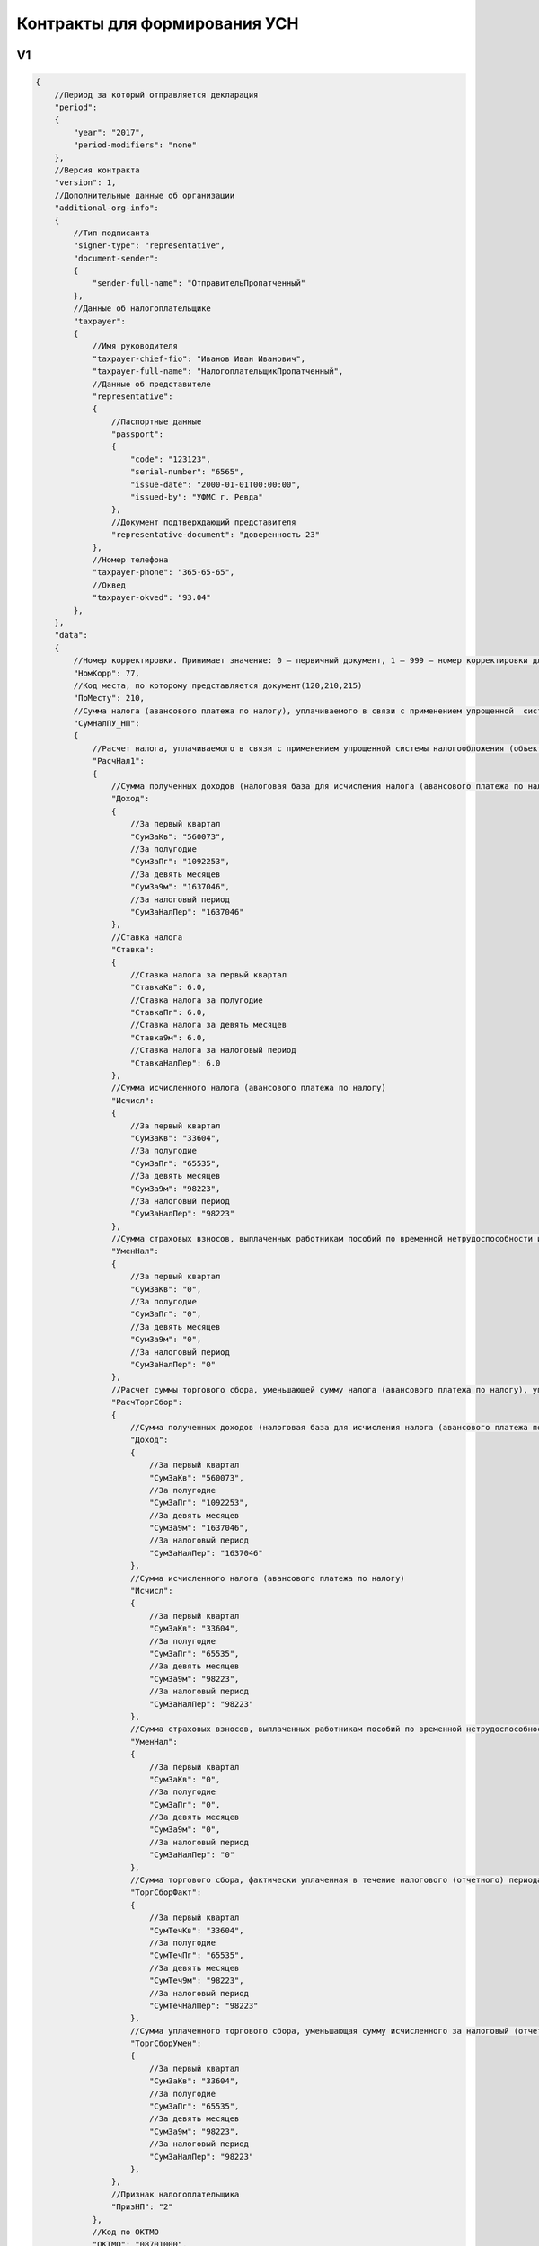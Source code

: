 Контракты для формирования УСН
==============================

V1
--

.. code-block:: json

   {
       //Период за который отправляется декларация
       "period":
       {
           "year": "2017",
           "period-modifiers": "none"
       },
       //Версия контракта
       "version": 1,
       //Дополнительные данные об организации
       "additional-org-info":
       {
           //Тип подписанта
           "signer-type": "representative",
           "document-sender": 
           {
               "sender-full-name": "ОтправительПропатченный"
           },
           //Данные об налогоплательщике
           "taxpayer":
           {
               //Имя руководителя
               "taxpayer-chief-fio": "Иванов Иван Иванович",
               "taxpayer-full-name": "НалогоплательщикПропатченный",
               //Данные об представителе
               "representative":
               {
                   //Паспортные данные
                   "passport":
                   {
                       "code": "123123",
                       "serial-number": "6565",
                       "issue-date": "2000-01-01T00:00:00",
                       "issued-by": "УФМС г. Ревда"
                   },
                   //Документ подтверждающий представителя
                   "representative-document": "доверенность 23"
               },
               //Номер телефона
               "taxpayer-phone": "365-65-65",
               //Оквед
               "taxpayer-okved": "93.04"
           },
       },
       "data":
       {
           //Номер корректировки. Принимает значение: 0 – первичный документ, 1 – 999 – номер корректировки для корректирующего документа
           "НомКорр": 77,
           //Код места, по которому представляется документ(120,210,215)
           "ПоМесту": 210,
           //Сумма налога (авансового платежа по налогу), уплачиваемого в связи с применением упрощенной  системы налогообложения (объект налогообложения - доходы), подлежащая уплате (уменьшению), по данным налогоплательщика
           "СумНалПУ_НП":
           {
               //Расчет налога, уплачиваемого в связи с применением упрощенной системы налогообложения (объект налогообложения - доходы)
               "РасчНал1":
               {
                   //Сумма полученных доходов (налоговая база для исчисления налога (авансового платежа по налогу)) нарастающим итогом
                   "Доход":
                   {
                       //За первый квартал
                       "СумЗаКв": "560073",
                       //За полугодие
                       "СумЗаПг": "1092253",
                       //За девять месяцев
                       "СумЗа9м": "1637046",
                       //За налоговый период
                       "СумЗаНалПер": "1637046"
                   },
                   //Ставка налога
                   "Ставка":
                   {
                       //Ставка налога за первый квартал
                       "СтавкаКв": 6.0,
                       //Ставка налога за полугодие
                       "СтавкаПг": 6.0,
                       //Ставка налога за девять месяцев
                       "Ставка9м": 6.0,
                       //Ставка налога за налоговый период
                       "СтавкаНалПер": 6.0
                   },
                   //Сумма исчисленного налога (авансового платежа по налогу)
                   "Исчисл":
                   {
                       //За первый квартал
                       "СумЗаКв": "33604",
                       //За полугодие
                       "СумЗаПг": "65535",
                       //За девять месяцев
                       "СумЗа9м": "98223",
                       //За налоговый период
                       "СумЗаНалПер": "98223"
                   },
                   //Сумма страховых взносов, выплаченных работникам пособий по временной нетрудоспособности и платежей (взносов) по договорам добровольного личного страхования (нарастающим итогом), предусмотренных пунктом 3.1 статьи 346.21 Налогового кодекса Российской Федерации, уменьшающая сумму исчисленного за налоговый (отчетный) период налога (авансового платежа по налогу)
                   "УменНал":
                   {
                       //За первый квартал
                       "СумЗаКв": "0",
                       //За полугодие
                       "СумЗаПг": "0",
                       //За девять месяцев
                       "СумЗа9м": "0",
                       //За налоговый период
                       "СумЗаНалПер": "0"
                   },
                   //Расчет суммы торгового сбора, уменьшающей сумму налога (авансового платежа по налогу), уплачиваемого в связи с применением упрощенной системы налогообложения (объект налогообложения – доходы), исчисленного по итогам налогового (отчетного) периода по объекту налогообложения от вида предпринимательской деятельности, в отношении которого в соответствии с главой 33 Налогового кодекса Российской Федерации установлен торговый сбор
                   "РасчТоргСбор":
                   {
                       //Сумма полученных доходов (налоговая база для исчисления налога (авансового платежа по налогу)) нарастающим итогом
                       "Доход":
                       {
                           //За первый квартал
                           "СумЗаКв": "560073",
                           //За полугодие
                           "СумЗаПг": "1092253",
                           //За девять месяцев
                           "СумЗа9м": "1637046",
                           //За налоговый период
                           "СумЗаНалПер": "1637046"
                       },
                       //Сумма исчисленного налога (авансового платежа по налогу)
                       "Исчисл":
                       {
                           //За первый квартал
                           "СумЗаКв": "33604",
                           //За полугодие
                           "СумЗаПг": "65535",
                           //За девять месяцев
                           "СумЗа9м": "98223",
                           //За налоговый период
                           "СумЗаНалПер": "98223"
                       },
                       //Сумма страховых взносов, выплаченных работникам пособий по временной нетрудоспособности и платежей (взносов) по договорам добровольного личного страхования (нарастающим итогом), предусмотренных пунктом 3.1 статьи 346.21 Налогового кодекса Российской Федерации, уменьшающая сумму исчисленного за налоговый (отчетный) период налога (авансового платежа по налогу)
                       "УменНал":
                       {
                           //За первый квартал
                           "СумЗаКв": "0",
                           //За полугодие
                           "СумЗаПг": "0",
                           //За девять месяцев
                           "СумЗа9м": "0",
                           //За налоговый период
                           "СумЗаНалПер": "0"
                       },
                       //Сумма торгового сбора, фактически уплаченная в течение налогового (отчетного) периода (нарастающим итогом)
                       "ТоргСборФакт":
                       {
                           //За первый квартал
                           "СумТечКв": "33604",
                           //За полугодие
                           "СумТечПг": "65535",
                           //За девять месяцев
                           "СумТеч9м": "98223",
                           //За налоговый период
                           "СумТечНалПер": "98223"
                       },
                       //Сумма уплаченного торгового сбора, уменьшающая сумму исчисленного за налоговый (отчетный) период налога (авансового платежа по налогу)
                       "ТоргСборУмен":
                       {
                           //За первый квартал
                           "СумЗаКв": "33604",
                           //За полугодие
                           "СумЗаПг": "65535",
                           //За девять месяцев
                           "СумЗа9м": "98223",
                           //За налоговый период
                           "СумЗаНалПер": "98223"
                       },
                   },
                   //Признак налогоплательщика
                   "ПризНП": "2"
               },
               //Код по ОКТМО
               "ОКТМО": "08701000",
               //Сумма авансового платежа к уплате по сроку не позднее двадцать пятого апреля отчетного года
               "АвПУКв": "33604",
               //Код по ОКТМО
               "ОКТМО_Пг": "08701000",
               //Сумма авансового платежа к уплате по сроку не позднее двадцать пятого июля отчетного года / Сумма авансового платежа к уменьшению по сроку не позднее двадцать пятого июля отчетного года (со знаком "-")
               "АвПУУменПг": "31931",
               //Код по ОКТМО
               "ОКТМО_9м": "08701000",
               //Сумма авансового платежа к уплате по сроку не позднее двадцать пятого октября отчетного года / Сумма авансового платежа к уменьшению по сроку не позднее двадцать пятого октября отчетного года (со знаком "-")
               "АвПУУмен9м": "32688",
               //Код по ОКТМО
               "ОКТМО_Пер": "08701000",
               //Сумма налога, подлежащая доплате за налоговый период (календарный год) по сроку / Сумма налога к уменьшению за налоговый период (календарный год) по сроку (со знаком "-")
               "НалПУУменПер": "0",
               
           },
           //Отчет о целевом использовании имущества (в том числе денежных средств), работ, услуг, полученных в рамках благотворительной деятельности, целевых поступлений, целевого финансирования
           "ОтчетИсп":
           {
               //Стоимость имущества, работ, услуг или сумма денежных средств, итого по отчету
               "СумДенСредИт": "123",
               //Сумма средств, использованных по назначению в течение установленного срока, итого по отчету
               "СумИспСрокИт": "123",
               //Сумма средств, срок использования которых не истек, итого по отчету
               "СумИспНеСрокИт": "123",
               //Сумма средств, использованных не по назначению или не использованных в установленный срок, итого по отчету
               "СумНеИспСрокИт": "123",
               //Отчет о целевом использовании имущества (в том числе денежных средств), работ, услуг, полученных в рамках благотворительной деятельности, целевых поступлений, целевого финансирования, по коду вида поступлений
               "ОтчетИспКод":
               {
                       //Код вида поступлений
                       "КодВидПост": "010",
                       //Дата поступления. Дата в формате ДД.ММ.ГГГГ
                       "ДатаПост": "12.12.2012",
                       //Стоимость имущества, работ, услуг или сумма денежных средств
                       "СумДенСред": "1000",
                       //Сумма средств, использованных по назначению в течение установленного срока
                       "СумИспСрок": "100",
                       //Срок использования (до какой даты). Дата в формате ДД.ММ.ГГГГ
                       "СрокИсп": "12.12.2013",
                       //Сумма средств, срок использования которых не истек
                       "СумИспНеСрок": "500",
                       //Сумма средств, использованных не по назначению или не использованных в установленный срок
                       "СумНеИспСрок": "300",
               }
           }
       }
   }

V2
--

.. code-block:: json

   {
       //Период за который отправляется декларация
       "period":
       {
           "year": "2016",
           "period-modifiers": "None"
           //возможные значения periodModifiers:
           //None
           //LiquidationReorganization
           //TaxRegimeChange
           //LastPeriodForTaxRegime
       },
       //Версия контракта
       "version": 2,
       //Дополнительные данные об организации
       "additional-org-info":
       {
           //Тип подписанта
           "signer-type": "representative",
           "document-sender": 
           {
               "sender-full-name": "ОтправительПропатченный"
           },
           //Данные об налогоплательщике
           "taxpayer":
           {
               //Имя руководителя
               "taxpayer-chief-fio": "Иванов Иван Иванович",
               "taxpayer-full-name": "НалогоплательщикПропатченный",
               //Данные об представителе
               "representative":
               {
                   //Паспортные данные
                   "passport":
                   {
                       "code": "123123",
                       "serial-number": "6565",
                       "issue-date": "2000-01-01T00:00:00",
                       "issued-by": "УФМС г. Ревда"
                   },
                   //Документ подтверждающий представителя
                   "representative-document": "доверенность 23"
               },
               //Номер телефона
               "taxpayer-phone": "365-65-65",
               //Оквед
               "taxpayer-okved": "93.04"
           },
       },
       "data":
       {
           //Номер корректировки. Принимает значение: 0 – первичный документ, 1 – 999 – номер корректировки для корректирующего документа
           "НомКорр": 0,
           //Код места, по которому представляется документ(120,210,215)
           "ПоМесту": 120,
       
           //Сумма убытка, полученного в предыдущем (предыдущих) налоговом (налоговых) периоде (периодах), уменьшающая налоговую базу за налоговый период
   		"УбытПред": "3681",
		   
   		//Сумма исчисленного минимального налога за налоговый период (ставка налога 1%)
		   "ИсчислМин": "3681", 
			   
		   // Показатели за первый квартал
   		//могут отсутствовать
		   "ЗаКв":
   		{
			   //Код по ОКТМО
   			"ОКТМО": "50701000",
			   //Сумма авансового платежа к уплате по сроку не позднее двадцать пятого апреля отчетного года
   			"АвПУ": "560073",
			   //Сумма полученных доходов нарастающим итогом
   			"Доход": "560073",
			   //Сумма произведенных расходов нарастающим итогом
   			"Расход": "560073",
			   //Налоговая база для исчисления налога (авансового платежа по налогу)/Сумма полученного убытка за истекший налоговый (отчетный) период
   			"НалБазаУбыт": "560073",
			   //Ставка налога
   			"Ставка": "7.0",
			   //Сумма исчисленного налога (авансового платежа по налогу)
   			"Исчисл": "560073"
		   },
				   
		   // Показатели за полугодие
   		//могут отсутствовать
		   "ЗаПг":
   		{
			   //Код по ОКТМО
   			"ОКТМО": "08701000",
			   //Сумма авансового платежа к уплате по сроку не позднее двадцать пятого июля отчетного года / Сумма авансового платежа к уменьшению по сроку не позднее двадцать пятого июля отчетного года (со знаком "-")
   			"АвПУ": "31931",
			   //Сумма полученных доходов нарастающим итогом
   			"Доход": "1092253",
			   //Сумма произведенных расходов нарастающим итогом
   			"Расход": "1092253",
			   //Налоговая база для исчисления налога (авансового платежа по налогу)/Сумма полученного убытка за истекший налоговый (отчетный) период
   			"НалБазаУбыт": "1092253",
			   //Ставка налога
   			"Ставка": "7.0",
			   //Сумма исчисленного налога (авансового платежа по налогу)
   			"Исчисл": "1092253"
			   },
				   
		   // Показатели за девять месяцев
   		//могут отсутствовать
		   "За9м":
   		{
			   //Код по ОКТМО
   			"ОКТМО": "08701000",
			   //Сумма авансового платежа к уплате по сроку не позднее двадцать пятого октября отчетного года / Сумма авансового платежа к уменьшению по сроку не позднее двадцать пятого октября отчетного года (со знаком "-")
   			"АвПУ": "32688",
			   //Сумма полученных доходов нарастающим итогом
   			"Доход": "1637046",
			   //Сумма произведенных расходов нарастающим итогом
   			"Расход": "1637046",
			   //Налоговая база для исчисления налога (авансового платежа по налогу)/Сумма полученного убытка за истекший налоговый (отчетный) период
   			"НалБазаУбыт": "1637046",
			   //Ставка налога
   			"Ставка": "7.0",
			   //Сумма исчисленного налога (авансового платежа по налогу)
   			"Исчисл": "1637046"
		   },
   		
		   // Показатели за налоговый период
   		"ЗаНалПер":
		   {
			   //Код по ОКТМО
   			"ОКТМО": "08701000",
			   //Сумма налога, подлежащая доплате за налоговый период (календарный год) по сроку / Сумма налога к уменьшению за налоговый период (календарный год) по сроку (со знаком "-")
   			"АвПУ": "0",	
			   //Сумма минимального налога, подлежащая уплате за налоговый период (календарный год) по сроку 
   			//может быть вместо "НалПУУменПер"
			   "НалПУМин": "0",
   			//Сумма полученных доходов нарастающим итогом
			   "Доход": "1637046",
   			//Сумма произведенных расходов нарастающим итогом
			   "Расход": "1637046",
   			//Налоговая база для исчисления налога (авансового платежа по налогу)/Сумма полученного убытка за истекший налоговый (отчетный) период
			   "НалБазаУбыт": "1637046",
   			//Ставка налога
			   "Ставка": "7.0",
   			//Сумма исчисленного налога (авансового платежа по налогу)
			   "Исчисл": "1637046"
		   }		
       }     
   }
